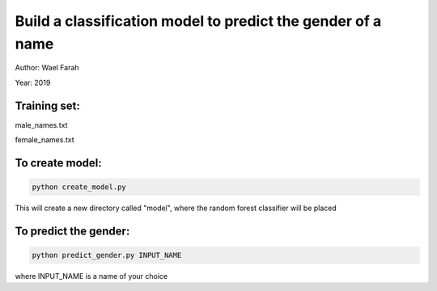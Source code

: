 ============================================================
Build a classification model to predict the gender of a name
============================================================

Author: Wael Farah

Year: 2019

Training set:
"""""""""""""
male_names.txt

female_names.txt

To create model:
""""""""""""""""
.. code:: bash

  python create_model.py

This will create a new directory called "model", where the random forest classifier will be placed

To predict the gender:
""""""""""""""""""""""
.. code:: bash

  python predict_gender.py INPUT_NAME

where INPUT_NAME is a name of your choice
